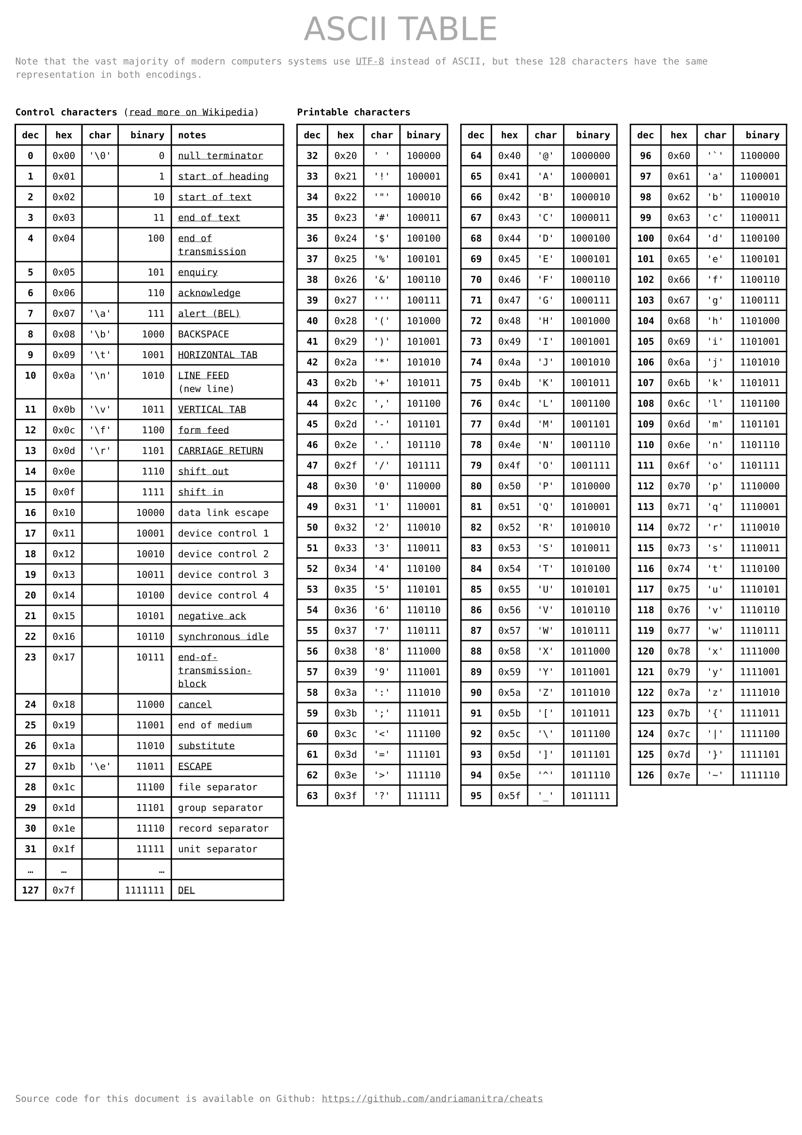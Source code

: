 #set page(
    paper: "a4",
    margin: (x: 0.4cm, y: 1.5cm),
    header: text(
        fill: gray,
        size: 24pt,
        font: "DejaVu Sans",
        [#h(1fr) ASCII TABLE #h(1fr)]
    ),
    footer: text(
        fill: rgb("#777"),
        [Source code for this document is available on Github: https://github.com/andriamanitra/cheats]
    )
)

#set text(
    size: 7pt,
    font: (
        "DejaVu Sans Mono",
    )
)

#show link: underline

#text(
    fill: rgb("#888"),
    [Note that the vast majority of modern computers systems use #link("https://en.wikipedia.org/wiki/UTF-8")[UTF-8]
    instead of ASCII, but these 128 characters have the same representation in both encodings.]
)

#v(0.5cm)

#grid(
    columns: 4,
    column-gutter: 10pt,
    rows: (12pt, 1fr),
    
    [*Control characters* (#link("https://en.wikipedia.org/wiki/C0_and_C1_control_codes#Basic_ASCII_control_codes")[read more on Wikipedia])],
    [*Printable characters*],
    [],
    [],

    table(
        columns: 5,
        align: (x, y) => (center, center, center, right, left).at(x),
        [*dec*], [*hex*], [*char*], [*binary*], [*notes*],
        [*0*],  [0x00], "'\\0'",     [0], link("https://en.wikipedia.org/wiki/Null_character")[null terminator],
        [*1*],  [0x01],      [],     [1], link("https://en.wikipedia.org/wiki/C0_and_C1_control_codes#SOH")[start of heading],
        [*2*],  [0x02],      [],    [10], link("https://en.wikipedia.org/wiki/C0_and_C1_control_codes#STX")[start of text],
        [*3*],  [0x03],      [],    [11], link("https://en.wikipedia.org/wiki/")[end of text],
        [*4*],  [0x04],      [],   [100], link("https://en.wikipedia.org/wiki/End-of-transmission_character")[end of transmission],
        [*5*],  [0x05],      [],   [101], link("https://en.wikipedia.org/wiki/Enquiry_character")[enquiry],
        [*6*],  [0x06],      [],   [110], link("https://en.wikipedia.org/wiki/Acknowledge_character")[acknowledge],
        [*7*],  [0x07], "'\\a'",   [111], link("https://en.wikipedia.org/wiki/Bell_character")[alert (BEL)],
        [*8*],  [0x08], "'\\b'",  [1000], [BACKSPACE],
        [*9*],  [0x09], "'\\t'",  [1001], link("https://en.wikipedia.org/wiki/Tab_key#Tab_characters")[HORIZONTAL TAB],
        [*10*], [0x0a], "'\\n'",  [1010], [#link("https://en.wikipedia.org/wiki/Line_feed")[LINE FEED] (new~line)],
        [*11*], [0x0b], "'\\v'",  [1011], link("https://en.wikipedia.org/wiki/Horizontal_Tab")[VERTICAL TAB],
        [*12*], [0x0c], "'\\f'",  [1100], link("https://en.wikipedia.org/wiki/Form_feed")[form feed],
        [*13*], [0x0d], "'\\r'",  [1101], link("https://en.wikipedia.org/wiki/Carriage_return")[CARRIAGE RETURN],
        [*14*], [0x0e],      [],  [1110], link("https://en.wikipedia.org/wiki/Shift_Out_and_Shift_In_characters")[shift out],
        [*15*], [0x0f],      [],  [1111], link("https://en.wikipedia.org/wiki/Shift_Out_and_Shift_In_characters")[shift in],
        [*16*], [0x10],      [], [10000], [data link escape],
        [*17*], [0x11],      [], [10001], [device control 1],
        [*18*], [0x12],      [], [10010], [device control 2],
        [*19*], [0x13],      [], [10011], [device control 3],
        [*20*], [0x14],      [], [10100], [device control 4],
        [*21*], [0x15],      [], [10101], link("https://en.wikipedia.org/wiki/Acknowledge_character")[negative ack],
        [*22*], [0x16],      [], [10110], link("https://en.wikipedia.org/wiki/Synchronous_idle")[synchronous idle],
        [*23*], [0x17],      [], [10111], link("https://en.wikipedia.org/wiki/End_Transmission_Block_character")[end-of-transmission-block],
        [*24*], [0x18],      [], [11000], link("https://en.wikipedia.org/wiki/Cancel_character")[cancel],
        [*25*], [0x19],      [], [11001], [end of medium],
        [*26*], [0x1a],      [], [11010], link("https://en.wikipedia.org/wiki/Substitute_character")[substitute],
        [*27*], [0x1b], "'\\e'", [11011], link("https://en.wikipedia.org/wiki/Escape_character")[ESCAPE],
        [*28*], [0x1c],      [], [11100], [file separator],
        [*29*], [0x1d],      [], [11101], [group separator],
        [*30*], [0x1e],      [], [11110], [record separator],
        [*31*], [0x1f],      [], [11111], [unit separator],
        [...],   [...],      [],   [...], [],
        [*127*], [0x7f], [], [1111111], link("https://en.wikipedia.org/wiki/Delete_character")[DEL],
    ),
    ..(
        range(32, 64),
        range(64, 96),
        range(96, 127),
    ).map(charRange => 
    table(
        columns: 4,
        align: (x, y) => (center, center, center, right).at(x),
        [*dec*], [*hex*], [*char*], [*binary*],
        ..charRange.map(n => (
            text(weight: "bold", str(n)),
            "0x" + str(n, base: 16),
            "'" + str.from-unicode(n) + "'",
            str(n, base: 2)
        )).flatten(),
    ))
)
